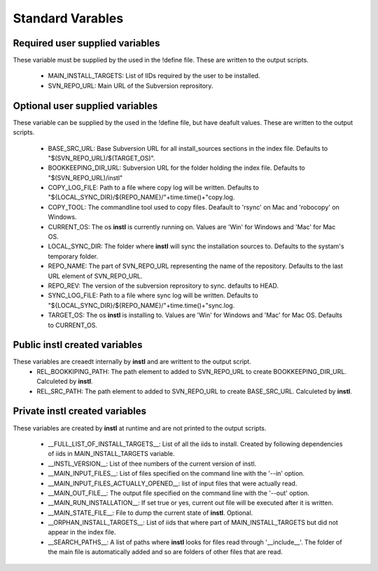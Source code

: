 Standard Varables
#################

Required user supplied variables
================================
These variable must be supplied by the used in the !define file. These are written to the output scripts.

    * MAIN_INSTALL_TARGETS: List of IIDs required by the user to be installed.
    * SVN_REPO_URL: Main URL of the Subversion reprository.

Optional user supplied variables
================================
These variable can be supplied by the used in the !define file, but have deafult values. These are written to the output scripts.

    * BASE_SRC_URL: Base Subversion URL for all install_sources sections in the index file. Defaults to "$(SVN_REPO_URL)/$(TARGET_OS)". 
    * BOOKKEEPING_DIR_URL: Subversion URL for the folder holding the index file. Defaults to "$(SVN_REPO_URL)/instl"
    * COPY_LOG_FILE: Path to a file where copy log will be written. Defaults to "${LOCAL_SYNC_DIR}/${REPO_NAME}/"+time.time()+"copy.log.
    * COPY_TOOL: The commandline tool used to copy files. Deafault to 'rsync' on Mac and 'robocopy' on Windows.
    * CURRENT_OS: The os **instl** is currently running on. Values are 'Win' for Windows and 'Mac' for Mac OS.
    * LOCAL_SYNC_DIR: The folder where **instl** will sync the installation sources to. Defaults to the systam's temporary folder.
    * REPO_NAME: The part of SVN_REPO_URL representing the name of the repository. Defaults to the last URL element of SVN_REPO_URL.
    * REPO_REV: The version of the subversion reprository to sync. defaults to HEAD.
    * SYNC_LOG_FILE: Path to a file where sync log will be written. Defaults to "${LOCAL_SYNC_DIR}/${REPO_NAME}/"+time.time()+"sync.log.
    * TARGET_OS: The os **instl** is installing to.  Values are 'Win' for Windows and 'Mac' for Mac OS. Defaults to CURRENT_OS.

Public **instl** created variables
=================================
These variables are creaedt internally by **instl** and are writtent to the output script.
    * REL_BOOKKIPING_PATH: The path element to added to SVN_REPO_URL to create BOOKKEEPING_DIR_URL. Calculeted by **instl**.
    * REL_SRC_PATH: The path element to added to SVN_REPO_URL to create BASE_SRC_URL. Calculeted by **instl**.

Private **instl** created variables
==================================
These variables are created by **instl** at runtime and are not printed to the output scripts.

    * __FULL_LIST_OF_INSTALL_TARGETS__: List of all the iids to install. Created by following dependencies of iids in MAIN_INSTALL_TARGETS variable.
    * __INSTL_VERSION__: List of thee numbers of the current version of instl.
    * __MAIN_INPUT_FILES__: List of files specified on the command line with the '--in' option.
    * __MAIN_INPUT_FILES_ACTUALLY_OPENED__: list of input files that were actually read.
    * __MAIN_OUT_FILE__: The output file specified on the command line with the '--out' option.
    * __MAIN_RUN_INSTALLATION__: If set true or yes, current out file will be executed after it is written.
    * __MAIN_STATE_FILE__: File to dump the current state of **instl**. Optional.
    * __ORPHAN_INSTALL_TARGETS__: List of iids that where part of MAIN_INSTALL_TARGETS but did not appear in the index file.
    * __SEARCH_PATHS__: A list of paths where **instl** looks for files read through '__include__'. The folder of the main file is automatically added and so are folders of other files that are read.
